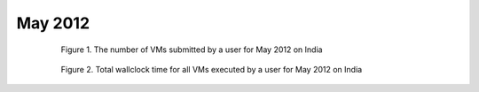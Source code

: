 May 2012
~~~~~~~~~~~~~

  .. figure:: data/2012-05/india/bar.count.png
     :scale: 80 %

     Figure 1. The number of VMs submitted by a user for May 2012 on India

  .. figure:: data/2012-05/india/bar.sum.png
     :scale: 80 %

     Figure 2. Total wallclock time for all VMs executed by a user for May 2012 on India

.. raw:: html

   <div style="margin-top:10px;">
   <iframe width="660" height="500" src="data/2012-05/india/FGGoogleMotionChart.html" frameborder="0"></iframe>
   </div>
   
   Figure 3. Number of VMs submitted per user for May 2012 on India
